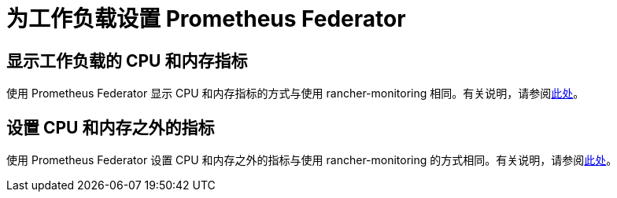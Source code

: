 = 为工作负载设置 Prometheus Federator

== 显示工作负载的 CPU 和内存指标

使用 Prometheus Federator 显示 CPU 和内存指标的方式与使用 rancher-monitoring 相同。有关说明，请参阅link:../set-up-monitoring-for-workloads.adoc#显示工作负载的-cpu-和内存指标[此处]。

== 设置 CPU 和内存之外的指标

使用 Prometheus Federator 设置 CPU 和内存之外的指标与使用 rancher-monitoring 的方式相同。有关说明，请参阅link:../set-up-monitoring-for-workloads.adoc#设置-cpu-和内存之外的指标[此处]。

// ### Custom Metrics
